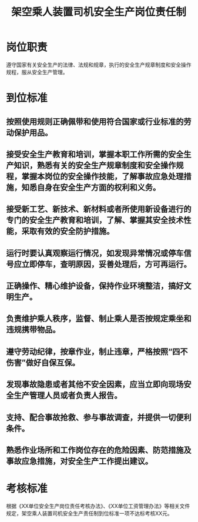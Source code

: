 :PROPERTIES:
:ID:       b1d818b0-5a07-4689-9155-0a6ec2638bcb
:END:
#+title: 架空乘人装置司机安全生产岗位责任制
* 岗位职责
遵守国家有关安全生产的法律、法规和规章，执行的安全生产规章制度和安全操作规程，服从安全生产管理。
* 到位标准
** 按照使用规则正确佩带和使用符合国家或行业标准的劳动保护用品。
** 接受安全生产教育和培训，掌握本职工作所需的安全生产知识，熟悉有关的安全生产规章制度和安全操作规程，掌握本岗位的安全操作技能，了解事故应急处理措施，知悉自身在安全生产方面的权利和义务。
** 接受新工艺、新技术、新材料或者所使用新设备进行的专门的安全生产教育和培训，了解、掌握其安全技术性能，采取有效的安全防护措施。
** 运行时要认真观察运行情况，如发现异常情况或停车信号应立即停车，查明原因，妥善处理后，方可再运行。
** 正确操作、精心维护设备，保持作业环境整洁，搞好文明生产。
** 负责维护乘人秩序，监督、制止乘人是否按规定乘坐和违规携带物品。
** 遵守劳动纪律，按章作业，制止违章，严格按照“四不伤害”做好自保互保。
** 发现事故隐患或者其他不安全因素，应当立即向现场安全生产管理人员或者负责人报告。
** 支持、配合事故抢救、参与事故调查，并提供一切便利条件。
** 熟悉作业场所和工作岗位存在的危险因素、防范措施及事故应急措施，对安全生产工作提出建议。
* 考核标准
根据《XX单位安全生产岗位责任考核办法》、《XX单位工资管理办法》等相关文件规定，架空乘人装置司机安全生产责任制到位标准一项不达标考核XX元。
